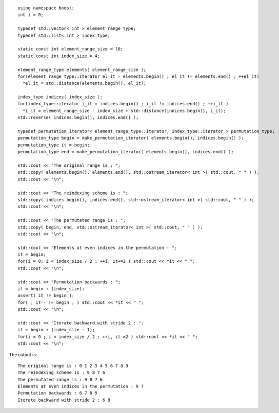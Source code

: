 ::

    using namespace boost;
    int i = 0;

    typedef std::vector< int > element_range_type;
    typedef std::list< int > index_type;

    static const int element_range_size = 10;
    static const int index_size = 4;

    element_range_type elements( element_range_size );
    for(element_range_type::iterator el_it = elements.begin() ; el_it != elements.end() ; ++el_it)
      *el_it = std::distance(elements.begin(), el_it);

    index_type indices( index_size );
    for(index_type::iterator i_it = indices.begin() ; i_it != indices.end() ; ++i_it ) 
      *i_it = element_range_size - index_size + std::distance(indices.begin(), i_it);
    std::reverse( indices.begin(), indices.end() );

    typedef permutation_iterator< element_range_type::iterator, index_type::iterator > permutation_type;
    permutation_type begin = make_permutation_iterator( elements.begin(), indices.begin() );
    permutation_type it = begin;
    permutation_type end = make_permutation_iterator( elements.begin(), indices.end() );

    std::cout << "The original range is : ";
    std::copy( elements.begin(), elements.end(), std::ostream_iterator< int >( std::cout, " " ) );
    std::cout << "\n";

    std::cout << "The reindexing scheme is : ";
    std::copy( indices.begin(), indices.end(), std::ostream_iterator< int >( std::cout, " " ) );
    std::cout << "\n";

    std::cout << "The permutated range is : ";
    std::copy( begin, end, std::ostream_iterator< int >( std::cout, " " ) );
    std::cout << "\n";

    std::cout << "Elements at even indices in the permutation : ";
    it = begin;
    for(i = 0; i < index_size / 2 ; ++i, it+=2 ) std::cout << *it << " ";
    std::cout << "\n";

    std::cout << "Permutation backwards : ";
    it = begin + (index_size);
    assert( it != begin );
    for( ; it-- != begin ; ) std::cout << *it << " ";
    std::cout << "\n";

    std::cout << "Iterate backward with stride 2 : ";
    it = begin + (index_size - 1);
    for(i = 0 ; i < index_size / 2 ; ++i, it-=2 ) std::cout << *it << " ";
    std::cout << "\n";


The output is::

    The original range is : 0 1 2 3 4 5 6 7 8 9 
    The reindexing scheme is : 9 8 7 6 
    The permutated range is : 9 8 7 6 
    Elements at even indices in the permutation : 9 7 
    Permutation backwards : 6 7 8 9 
    Iterate backward with stride 2 : 6 8 
